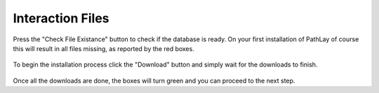 .. _dbconf_org_interactions:


Interaction Files
-----------------

Press the "Check File Existance" button to check if the database is ready. 
On your first installation of PathLay of course this will result in all files missing, as reported by the red boxes.

.. figure:: /usage/dbconf/img/dbconf_check_file.png
	:alt: check_files_button
	:width: 100%
	:align: center

	


.. figure:: /usage/dbconf/img/dbconf_files_fail.png
	:alt: check_fail
	:width: 100%
	:align: center

To begin the installation process click the "Download" button and simply wait for the downloads to finish.


.. figure:: /usage/dbconf/img/dbconf_files_success.png
	:alt: check_success
	:width: 100%
	:align: center

Once all the downloads are done, the boxes will turn green and you can proceed to the next step.